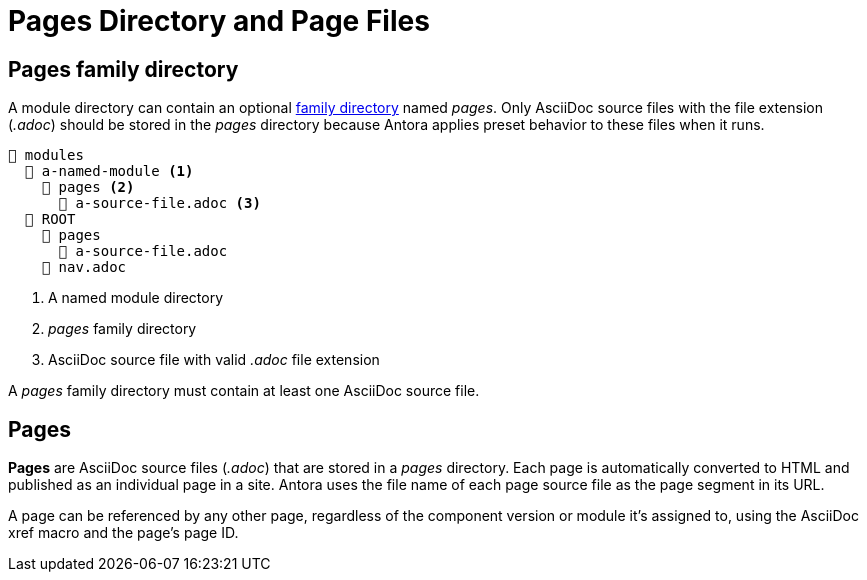 = Pages Directory and Page Files

[#pages-dir]
== Pages family directory

A module directory can contain an optional xref:family-directories.adoc[family directory] named [.path]_pages_.
Only AsciiDoc source files with the file extension (_.adoc_) should be stored in the [.path]_pages_ directory because Antora applies preset behavior to these files when it runs.

----
📂 modules
  📂 a-named-module <1>
    📂 pages <2>
      📄 a-source-file.adoc <3>
  📂 ROOT
    📂 pages
      📄 a-source-file.adoc
    📄 nav.adoc
----
<1> A named module directory
<2> [.path]_pages_ family directory
<3> AsciiDoc source file with valid _.adoc_ file extension

A [.path]_pages_ family directory must contain at least one AsciiDoc source file.

[#pages]
== Pages

[.term]*Pages* are AsciiDoc source files (_.adoc_) that are stored in a [.path]_pages_ directory.
Each page is automatically converted to HTML and published as an individual page in a site.
Antora uses the file name of each page source file as the page segment in its URL.

A page can be referenced by any other page, regardless of the component version or module it's assigned to, using the AsciiDoc xref macro and the page's page ID.


////
.pages directories located in two module directories
....
📂 modules
  📂 get-started <1>
    📂 pages <2>
      📄 tour.adoc <3>
  📂 ROOT
    📂 images
    📂 pages
      📄 index.adoc <4>
      📄 results-and-rewards.adoc
    📄 nav.adoc
....
<1> Module directory named [.path]_get-started_.
<2> [.path]_pages_ directory stored in the module directory [.path]_get-started_.
<3> Antora will automatically convert the AsciiDoc source file, [.path]_tour.adoc_, that's stored in the [.path]_pages_ directory, into an individual site page, i.e., [.path]_tour.html_.
<4> In some cases, Antora applies default behavior to a source file named [.path]_index.adoc_ that's stored in the [.path]_pages_ directory of the [.path]_ROOT_ module directory.
////
